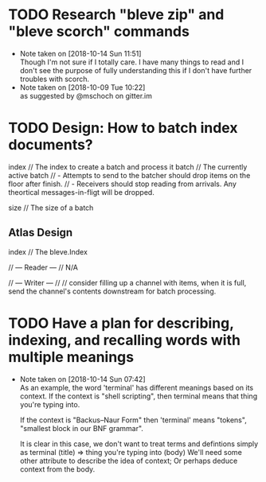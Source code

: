 #+STARTUP: showeverything
#+STARTUP: indent
# Local Variables:
# fill-column: 120
# End:
# C-c a t 2 r - show all DONE items 
# Ctrl-Shift-Return - add new
# C-c / t - show todos only
* TODO Research "bleve zip" and "bleve scorch" commands
  - Note taken on [2018-10-14 Sun 11:51] \\
    Though I'm not sure if I totally care. I have many things to read and I don't see the purpose of fully understanding
    this if I don't have further troubles with scorch.
  - Note taken on [2018-10-09 Tue 10:22] \\
    as suggested by @mschoch on gitter.im
* TODO Design: How to batch index documents?
  index         // The index to create a batch and process it
  batch         // The currently active batch
                // - Attempts to send to the batcher should drop items on the floor after finish.
                // - Receivers should stop reading from arrivals. Any theortical messages-in-fligt will be dropped.

  size          // The size of a batch
** Atlas Design
index         // The bleve.Index

// --- Reader --- //
N/A

// --- Writer --- //
// consider filling up a channel with items, when it is full, send the channel's contents downstream for batch processing.
* TODO Have a plan for describing, indexing, and recalling words with multiple meanings
  - Note taken on [2018-10-14 Sun 07:42] \\
    As an example, the word 'terminal' has different meanings based on its context.
    If the context is "shell scripting", then terminal means that thing you're
    typing into. 
    
    If the context is "Backus–Naur Form" then 'terminal' means "tokens",
    "smallest block in our BNF grammar".

    It is clear in this case, we don't want to treat terms and defintions simply as
    terminal (title) => thing you're typing into (body)
    We'll need some other attribute to describe the idea of context; Or perhaps deduce
    context from the body.
  
